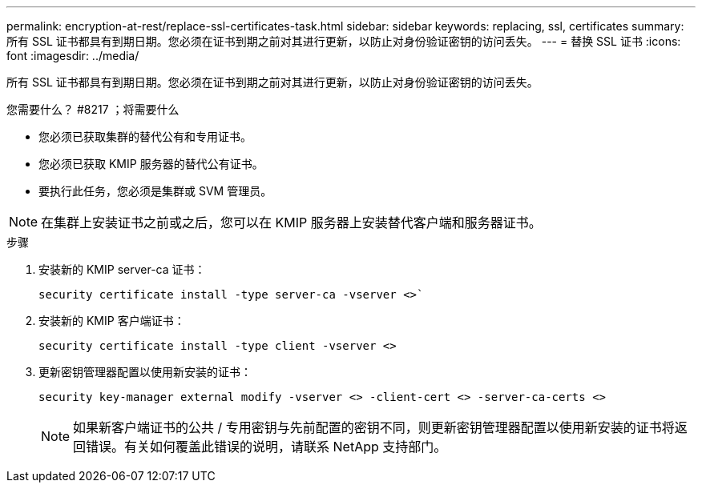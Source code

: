 ---
permalink: encryption-at-rest/replace-ssl-certificates-task.html 
sidebar: sidebar 
keywords: replacing, ssl, certificates 
summary: 所有 SSL 证书都具有到期日期。您必须在证书到期之前对其进行更新，以防止对身份验证密钥的访问丢失。 
---
= 替换 SSL 证书
:icons: font
:imagesdir: ../media/


[role="lead"]
所有 SSL 证书都具有到期日期。您必须在证书到期之前对其进行更新，以防止对身份验证密钥的访问丢失。

.您需要什么？ #8217 ；将需要什么
* 您必须已获取集群的替代公有和专用证书。
* 您必须已获取 KMIP 服务器的替代公有证书。
* 要执行此任务，您必须是集群或 SVM 管理员。


[NOTE]
====
在集群上安装证书之前或之后，您可以在 KMIP 服务器上安装替代客户端和服务器证书。

====
.步骤
. 安装新的 KMIP server-ca 证书：
+
`security certificate install -type server-ca -vserver <>``

. 安装新的 KMIP 客户端证书：
+
`security certificate install -type client -vserver <>`

. 更新密钥管理器配置以使用新安装的证书：
+
`security key-manager external modify -vserver <> -client-cert <> -server-ca-certs <>`

+
[NOTE]
====
如果新客户端证书的公共 / 专用密钥与先前配置的密钥不同，则更新密钥管理器配置以使用新安装的证书将返回错误。有关如何覆盖此错误的说明，请联系 NetApp 支持部门。

====

